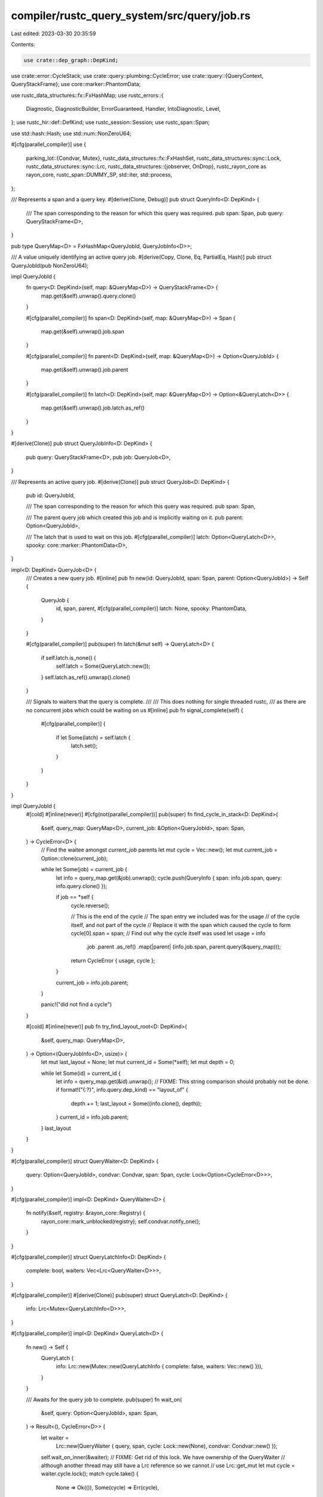 compiler/rustc_query_system/src/query/job.rs
============================================

Last edited: 2023-03-30 20:35:59

Contents:

.. code-block:: rs

    use crate::dep_graph::DepKind;
use crate::error::CycleStack;
use crate::query::plumbing::CycleError;
use crate::query::{QueryContext, QueryStackFrame};
use core::marker::PhantomData;

use rustc_data_structures::fx::FxHashMap;
use rustc_errors::{
    Diagnostic, DiagnosticBuilder, ErrorGuaranteed, Handler, IntoDiagnostic, Level,
};
use rustc_hir::def::DefKind;
use rustc_session::Session;
use rustc_span::Span;

use std::hash::Hash;
use std::num::NonZeroU64;

#[cfg(parallel_compiler)]
use {
    parking_lot::{Condvar, Mutex},
    rustc_data_structures::fx::FxHashSet,
    rustc_data_structures::sync::Lock,
    rustc_data_structures::sync::Lrc,
    rustc_data_structures::{jobserver, OnDrop},
    rustc_rayon_core as rayon_core,
    rustc_span::DUMMY_SP,
    std::iter,
    std::process,
};

/// Represents a span and a query key.
#[derive(Clone, Debug)]
pub struct QueryInfo<D: DepKind> {
    /// The span corresponding to the reason for which this query was required.
    pub span: Span,
    pub query: QueryStackFrame<D>,
}

pub type QueryMap<D> = FxHashMap<QueryJobId, QueryJobInfo<D>>;

/// A value uniquely identifying an active query job.
#[derive(Copy, Clone, Eq, PartialEq, Hash)]
pub struct QueryJobId(pub NonZeroU64);

impl QueryJobId {
    fn query<D: DepKind>(self, map: &QueryMap<D>) -> QueryStackFrame<D> {
        map.get(&self).unwrap().query.clone()
    }

    #[cfg(parallel_compiler)]
    fn span<D: DepKind>(self, map: &QueryMap<D>) -> Span {
        map.get(&self).unwrap().job.span
    }

    #[cfg(parallel_compiler)]
    fn parent<D: DepKind>(self, map: &QueryMap<D>) -> Option<QueryJobId> {
        map.get(&self).unwrap().job.parent
    }

    #[cfg(parallel_compiler)]
    fn latch<D: DepKind>(self, map: &QueryMap<D>) -> Option<&QueryLatch<D>> {
        map.get(&self).unwrap().job.latch.as_ref()
    }
}

#[derive(Clone)]
pub struct QueryJobInfo<D: DepKind> {
    pub query: QueryStackFrame<D>,
    pub job: QueryJob<D>,
}

/// Represents an active query job.
#[derive(Clone)]
pub struct QueryJob<D: DepKind> {
    pub id: QueryJobId,

    /// The span corresponding to the reason for which this query was required.
    pub span: Span,

    /// The parent query job which created this job and is implicitly waiting on it.
    pub parent: Option<QueryJobId>,

    /// The latch that is used to wait on this job.
    #[cfg(parallel_compiler)]
    latch: Option<QueryLatch<D>>,
    spooky: core::marker::PhantomData<D>,
}

impl<D: DepKind> QueryJob<D> {
    /// Creates a new query job.
    #[inline]
    pub fn new(id: QueryJobId, span: Span, parent: Option<QueryJobId>) -> Self {
        QueryJob {
            id,
            span,
            parent,
            #[cfg(parallel_compiler)]
            latch: None,
            spooky: PhantomData,
        }
    }

    #[cfg(parallel_compiler)]
    pub(super) fn latch(&mut self) -> QueryLatch<D> {
        if self.latch.is_none() {
            self.latch = Some(QueryLatch::new());
        }
        self.latch.as_ref().unwrap().clone()
    }

    /// Signals to waiters that the query is complete.
    ///
    /// This does nothing for single threaded rustc,
    /// as there are no concurrent jobs which could be waiting on us
    #[inline]
    pub fn signal_complete(self) {
        #[cfg(parallel_compiler)]
        {
            if let Some(latch) = self.latch {
                latch.set();
            }
        }
    }
}

impl QueryJobId {
    #[cold]
    #[inline(never)]
    #[cfg(not(parallel_compiler))]
    pub(super) fn find_cycle_in_stack<D: DepKind>(
        &self,
        query_map: QueryMap<D>,
        current_job: &Option<QueryJobId>,
        span: Span,
    ) -> CycleError<D> {
        // Find the waitee amongst `current_job` parents
        let mut cycle = Vec::new();
        let mut current_job = Option::clone(current_job);

        while let Some(job) = current_job {
            let info = query_map.get(&job).unwrap();
            cycle.push(QueryInfo { span: info.job.span, query: info.query.clone() });

            if job == *self {
                cycle.reverse();

                // This is the end of the cycle
                // The span entry we included was for the usage
                // of the cycle itself, and not part of the cycle
                // Replace it with the span which caused the cycle to form
                cycle[0].span = span;
                // Find out why the cycle itself was used
                let usage = info
                    .job
                    .parent
                    .as_ref()
                    .map(|parent| (info.job.span, parent.query(&query_map)));
                return CycleError { usage, cycle };
            }

            current_job = info.job.parent;
        }

        panic!("did not find a cycle")
    }

    #[cold]
    #[inline(never)]
    pub fn try_find_layout_root<D: DepKind>(
        &self,
        query_map: QueryMap<D>,
    ) -> Option<(QueryJobInfo<D>, usize)> {
        let mut last_layout = None;
        let mut current_id = Some(*self);
        let mut depth = 0;

        while let Some(id) = current_id {
            let info = query_map.get(&id).unwrap();
            // FIXME: This string comparison should probably not be done.
            if format!("{:?}", info.query.dep_kind) == "layout_of" {
                depth += 1;
                last_layout = Some((info.clone(), depth));
            }
            current_id = info.job.parent;
        }
        last_layout
    }
}

#[cfg(parallel_compiler)]
struct QueryWaiter<D: DepKind> {
    query: Option<QueryJobId>,
    condvar: Condvar,
    span: Span,
    cycle: Lock<Option<CycleError<D>>>,
}

#[cfg(parallel_compiler)]
impl<D: DepKind> QueryWaiter<D> {
    fn notify(&self, registry: &rayon_core::Registry) {
        rayon_core::mark_unblocked(registry);
        self.condvar.notify_one();
    }
}

#[cfg(parallel_compiler)]
struct QueryLatchInfo<D: DepKind> {
    complete: bool,
    waiters: Vec<Lrc<QueryWaiter<D>>>,
}

#[cfg(parallel_compiler)]
#[derive(Clone)]
pub(super) struct QueryLatch<D: DepKind> {
    info: Lrc<Mutex<QueryLatchInfo<D>>>,
}

#[cfg(parallel_compiler)]
impl<D: DepKind> QueryLatch<D> {
    fn new() -> Self {
        QueryLatch {
            info: Lrc::new(Mutex::new(QueryLatchInfo { complete: false, waiters: Vec::new() })),
        }
    }

    /// Awaits for the query job to complete.
    pub(super) fn wait_on(
        &self,
        query: Option<QueryJobId>,
        span: Span,
    ) -> Result<(), CycleError<D>> {
        let waiter =
            Lrc::new(QueryWaiter { query, span, cycle: Lock::new(None), condvar: Condvar::new() });
        self.wait_on_inner(&waiter);
        // FIXME: Get rid of this lock. We have ownership of the QueryWaiter
        // although another thread may still have a Lrc reference so we cannot
        // use Lrc::get_mut
        let mut cycle = waiter.cycle.lock();
        match cycle.take() {
            None => Ok(()),
            Some(cycle) => Err(cycle),
        }
    }

    /// Awaits the caller on this latch by blocking the current thread.
    fn wait_on_inner(&self, waiter: &Lrc<QueryWaiter<D>>) {
        let mut info = self.info.lock();
        if !info.complete {
            // We push the waiter on to the `waiters` list. It can be accessed inside
            // the `wait` call below, by 1) the `set` method or 2) by deadlock detection.
            // Both of these will remove it from the `waiters` list before resuming
            // this thread.
            info.waiters.push(waiter.clone());

            // If this detects a deadlock and the deadlock handler wants to resume this thread
            // we have to be in the `wait` call. This is ensured by the deadlock handler
            // getting the self.info lock.
            rayon_core::mark_blocked();
            jobserver::release_thread();
            waiter.condvar.wait(&mut info);
            // Release the lock before we potentially block in `acquire_thread`
            drop(info);
            jobserver::acquire_thread();
        }
    }

    /// Sets the latch and resumes all waiters on it
    fn set(&self) {
        let mut info = self.info.lock();
        debug_assert!(!info.complete);
        info.complete = true;
        let registry = rayon_core::Registry::current();
        for waiter in info.waiters.drain(..) {
            waiter.notify(&registry);
        }
    }

    /// Removes a single waiter from the list of waiters.
    /// This is used to break query cycles.
    fn extract_waiter(&self, waiter: usize) -> Lrc<QueryWaiter<D>> {
        let mut info = self.info.lock();
        debug_assert!(!info.complete);
        // Remove the waiter from the list of waiters
        info.waiters.remove(waiter)
    }
}

/// A resumable waiter of a query. The usize is the index into waiters in the query's latch
#[cfg(parallel_compiler)]
type Waiter = (QueryJobId, usize);

/// Visits all the non-resumable and resumable waiters of a query.
/// Only waiters in a query are visited.
/// `visit` is called for every waiter and is passed a query waiting on `query_ref`
/// and a span indicating the reason the query waited on `query_ref`.
/// If `visit` returns Some, this function returns.
/// For visits of non-resumable waiters it returns the return value of `visit`.
/// For visits of resumable waiters it returns Some(Some(Waiter)) which has the
/// required information to resume the waiter.
/// If all `visit` calls returns None, this function also returns None.
#[cfg(parallel_compiler)]
fn visit_waiters<F, D>(
    query_map: &QueryMap<D>,
    query: QueryJobId,
    mut visit: F,
) -> Option<Option<Waiter>>
where
    F: FnMut(Span, QueryJobId) -> Option<Option<Waiter>>,
    D: DepKind,
{
    // Visit the parent query which is a non-resumable waiter since it's on the same stack
    if let Some(parent) = query.parent(query_map) {
        if let Some(cycle) = visit(query.span(query_map), parent) {
            return Some(cycle);
        }
    }

    // Visit the explicit waiters which use condvars and are resumable
    if let Some(latch) = query.latch(query_map) {
        for (i, waiter) in latch.info.lock().waiters.iter().enumerate() {
            if let Some(waiter_query) = waiter.query {
                if visit(waiter.span, waiter_query).is_some() {
                    // Return a value which indicates that this waiter can be resumed
                    return Some(Some((query, i)));
                }
            }
        }
    }

    None
}

/// Look for query cycles by doing a depth first search starting at `query`.
/// `span` is the reason for the `query` to execute. This is initially DUMMY_SP.
/// If a cycle is detected, this initial value is replaced with the span causing
/// the cycle.
#[cfg(parallel_compiler)]
fn cycle_check<D: DepKind>(
    query_map: &QueryMap<D>,
    query: QueryJobId,
    span: Span,
    stack: &mut Vec<(Span, QueryJobId)>,
    visited: &mut FxHashSet<QueryJobId>,
) -> Option<Option<Waiter>> {
    if !visited.insert(query) {
        return if let Some(p) = stack.iter().position(|q| q.1 == query) {
            // We detected a query cycle, fix up the initial span and return Some

            // Remove previous stack entries
            stack.drain(0..p);
            // Replace the span for the first query with the cycle cause
            stack[0].0 = span;
            Some(None)
        } else {
            None
        };
    }

    // Query marked as visited is added it to the stack
    stack.push((span, query));

    // Visit all the waiters
    let r = visit_waiters(query_map, query, |span, successor| {
        cycle_check(query_map, successor, span, stack, visited)
    });

    // Remove the entry in our stack if we didn't find a cycle
    if r.is_none() {
        stack.pop();
    }

    r
}

/// Finds out if there's a path to the compiler root (aka. code which isn't in a query)
/// from `query` without going through any of the queries in `visited`.
/// This is achieved with a depth first search.
#[cfg(parallel_compiler)]
fn connected_to_root<D: DepKind>(
    query_map: &QueryMap<D>,
    query: QueryJobId,
    visited: &mut FxHashSet<QueryJobId>,
) -> bool {
    // We already visited this or we're deliberately ignoring it
    if !visited.insert(query) {
        return false;
    }

    // This query is connected to the root (it has no query parent), return true
    if query.parent(query_map).is_none() {
        return true;
    }

    visit_waiters(query_map, query, |_, successor| {
        connected_to_root(query_map, successor, visited).then_some(None)
    })
    .is_some()
}

// Deterministically pick an query from a list
#[cfg(parallel_compiler)]
fn pick_query<'a, T, F, D>(query_map: &QueryMap<D>, queries: &'a [T], f: F) -> &'a T
where
    F: Fn(&T) -> (Span, QueryJobId),
    D: DepKind,
{
    // Deterministically pick an entry point
    // FIXME: Sort this instead
    queries
        .iter()
        .min_by_key(|v| {
            let (span, query) = f(v);
            let hash = query.query(query_map).hash;
            // Prefer entry points which have valid spans for nicer error messages
            // We add an integer to the tuple ensuring that entry points
            // with valid spans are picked first
            let span_cmp = if span == DUMMY_SP { 1 } else { 0 };
            (span_cmp, hash)
        })
        .unwrap()
}

/// Looks for query cycles starting from the last query in `jobs`.
/// If a cycle is found, all queries in the cycle is removed from `jobs` and
/// the function return true.
/// If a cycle was not found, the starting query is removed from `jobs` and
/// the function returns false.
#[cfg(parallel_compiler)]
fn remove_cycle<D: DepKind>(
    query_map: &QueryMap<D>,
    jobs: &mut Vec<QueryJobId>,
    wakelist: &mut Vec<Lrc<QueryWaiter<D>>>,
) -> bool {
    let mut visited = FxHashSet::default();
    let mut stack = Vec::new();
    // Look for a cycle starting with the last query in `jobs`
    if let Some(waiter) =
        cycle_check(query_map, jobs.pop().unwrap(), DUMMY_SP, &mut stack, &mut visited)
    {
        // The stack is a vector of pairs of spans and queries; reverse it so that
        // the earlier entries require later entries
        let (mut spans, queries): (Vec<_>, Vec<_>) = stack.into_iter().rev().unzip();

        // Shift the spans so that queries are matched with the span for their waitee
        spans.rotate_right(1);

        // Zip them back together
        let mut stack: Vec<_> = iter::zip(spans, queries).collect();

        // Remove the queries in our cycle from the list of jobs to look at
        for r in &stack {
            if let Some(pos) = jobs.iter().position(|j| j == &r.1) {
                jobs.remove(pos);
            }
        }

        // Find the queries in the cycle which are
        // connected to queries outside the cycle
        let entry_points = stack
            .iter()
            .filter_map(|&(span, query)| {
                if query.parent(query_map).is_none() {
                    // This query is connected to the root (it has no query parent)
                    Some((span, query, None))
                } else {
                    let mut waiters = Vec::new();
                    // Find all the direct waiters who lead to the root
                    visit_waiters(query_map, query, |span, waiter| {
                        // Mark all the other queries in the cycle as already visited
                        let mut visited = FxHashSet::from_iter(stack.iter().map(|q| q.1));

                        if connected_to_root(query_map, waiter, &mut visited) {
                            waiters.push((span, waiter));
                        }

                        None
                    });
                    if waiters.is_empty() {
                        None
                    } else {
                        // Deterministically pick one of the waiters to show to the user
                        let waiter = *pick_query(query_map, &waiters, |s| *s);
                        Some((span, query, Some(waiter)))
                    }
                }
            })
            .collect::<Vec<(Span, QueryJobId, Option<(Span, QueryJobId)>)>>();

        // Deterministically pick an entry point
        let (_, entry_point, usage) = pick_query(query_map, &entry_points, |e| (e.0, e.1));

        // Shift the stack so that our entry point is first
        let entry_point_pos = stack.iter().position(|(_, query)| query == entry_point);
        if let Some(pos) = entry_point_pos {
            stack.rotate_left(pos);
        }

        let usage = usage.as_ref().map(|(span, query)| (*span, query.query(query_map)));

        // Create the cycle error
        let error = CycleError {
            usage,
            cycle: stack
                .iter()
                .map(|&(s, ref q)| QueryInfo { span: s, query: q.query(query_map) })
                .collect(),
        };

        // We unwrap `waiter` here since there must always be one
        // edge which is resumable / waited using a query latch
        let (waitee_query, waiter_idx) = waiter.unwrap();

        // Extract the waiter we want to resume
        let waiter = waitee_query.latch(query_map).unwrap().extract_waiter(waiter_idx);

        // Set the cycle error so it will be picked up when resumed
        *waiter.cycle.lock() = Some(error);

        // Put the waiter on the list of things to resume
        wakelist.push(waiter);

        true
    } else {
        false
    }
}

/// Detects query cycles by using depth first search over all active query jobs.
/// If a query cycle is found it will break the cycle by finding an edge which
/// uses a query latch and then resuming that waiter.
/// There may be multiple cycles involved in a deadlock, so this searches
/// all active queries for cycles before finally resuming all the waiters at once.
#[cfg(parallel_compiler)]
pub fn deadlock<D: DepKind>(query_map: QueryMap<D>, registry: &rayon_core::Registry) {
    let on_panic = OnDrop(|| {
        eprintln!("deadlock handler panicked, aborting process");
        process::abort();
    });

    let mut wakelist = Vec::new();
    let mut jobs: Vec<QueryJobId> = query_map.keys().cloned().collect();

    let mut found_cycle = false;

    while jobs.len() > 0 {
        if remove_cycle(&query_map, &mut jobs, &mut wakelist) {
            found_cycle = true;
        }
    }

    // Check that a cycle was found. It is possible for a deadlock to occur without
    // a query cycle if a query which can be waited on uses Rayon to do multithreading
    // internally. Such a query (X) may be executing on 2 threads (A and B) and A may
    // wait using Rayon on B. Rayon may then switch to executing another query (Y)
    // which in turn will wait on X causing a deadlock. We have a false dependency from
    // X to Y due to Rayon waiting and a true dependency from Y to X. The algorithm here
    // only considers the true dependency and won't detect a cycle.
    assert!(found_cycle);

    // FIXME: Ensure this won't cause a deadlock before we return
    for waiter in wakelist.into_iter() {
        waiter.notify(registry);
    }

    on_panic.disable();
}

#[inline(never)]
#[cold]
pub(crate) fn report_cycle<'a, D: DepKind>(
    sess: &'a Session,
    CycleError { usage, cycle: stack }: &CycleError<D>,
) -> DiagnosticBuilder<'a, ErrorGuaranteed> {
    assert!(!stack.is_empty());

    let span = stack[0].query.default_span(stack[1 % stack.len()].span);

    let mut cycle_stack = Vec::new();

    use crate::error::StackCount;
    let stack_count = if stack.len() == 1 { StackCount::Single } else { StackCount::Multiple };

    for i in 1..stack.len() {
        let query = &stack[i].query;
        let span = query.default_span(stack[(i + 1) % stack.len()].span);
        cycle_stack.push(CycleStack { span, desc: query.description.to_owned() });
    }

    let mut cycle_usage = None;
    if let Some((span, ref query)) = *usage {
        cycle_usage = Some(crate::error::CycleUsage {
            span: query.default_span(span),
            usage: query.description.to_string(),
        });
    }

    let alias = if stack.iter().all(|entry| entry.query.def_kind == Some(DefKind::TyAlias)) {
        Some(crate::error::Alias::Ty)
    } else if stack.iter().all(|entry| entry.query.def_kind == Some(DefKind::TraitAlias)) {
        Some(crate::error::Alias::Trait)
    } else {
        None
    };

    let cycle_diag = crate::error::Cycle {
        span,
        cycle_stack,
        stack_bottom: stack[0].query.description.to_owned(),
        alias,
        cycle_usage: cycle_usage,
        stack_count,
    };

    cycle_diag.into_diagnostic(&sess.parse_sess.span_diagnostic)
}

pub fn print_query_stack<Qcx: QueryContext>(
    qcx: Qcx,
    mut current_query: Option<QueryJobId>,
    handler: &Handler,
    num_frames: Option<usize>,
) -> usize {
    // Be careful relying on global state here: this code is called from
    // a panic hook, which means that the global `Handler` may be in a weird
    // state if it was responsible for triggering the panic.
    let mut i = 0;
    let query_map = qcx.try_collect_active_jobs();

    while let Some(query) = current_query {
        if Some(i) == num_frames {
            break;
        }
        let Some(query_info) = query_map.as_ref().and_then(|map| map.get(&query)) else {
            break;
        };
        let mut diag = Diagnostic::new(
            Level::FailureNote,
            &format!("#{} [{:?}] {}", i, query_info.query.dep_kind, query_info.query.description),
        );
        diag.span = query_info.job.span.into();
        handler.force_print_diagnostic(diag);

        current_query = query_info.job.parent;
        i += 1;
    }

    i
}


